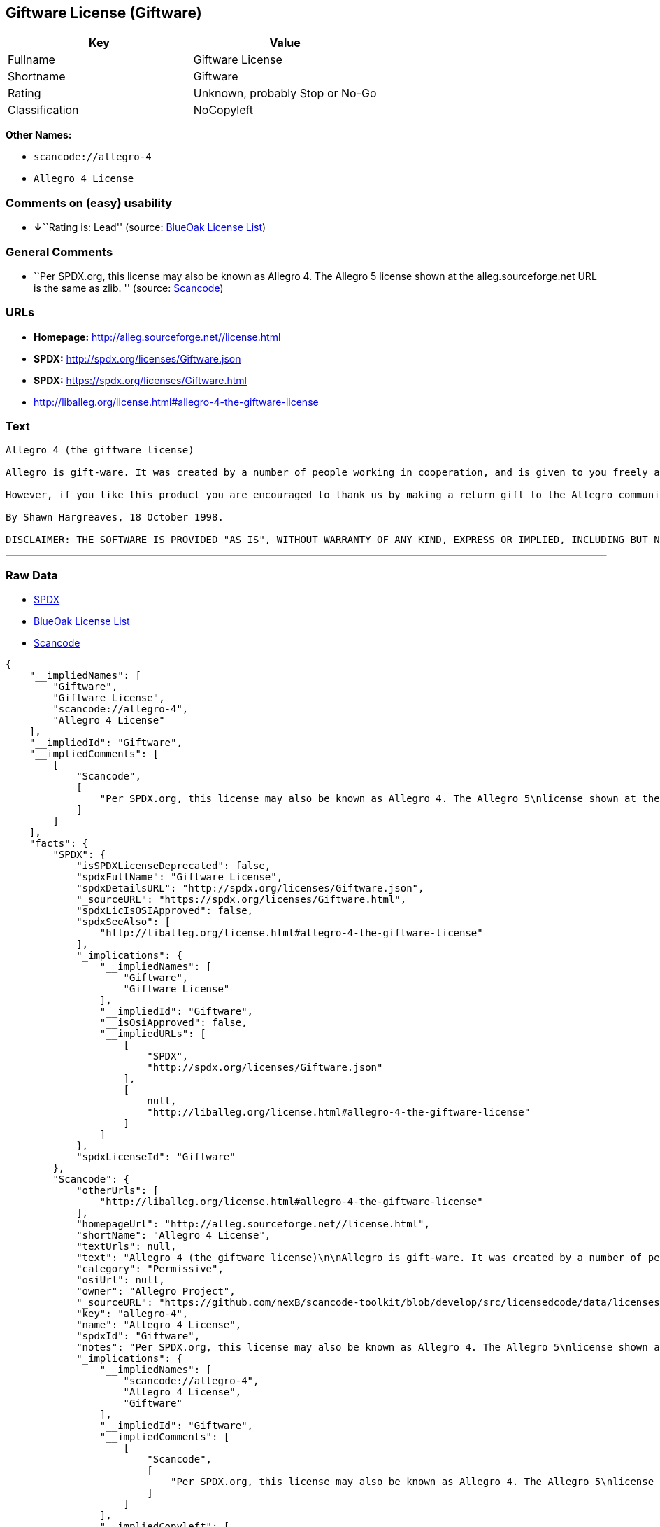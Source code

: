 == Giftware License (Giftware)

[cols=",",options="header",]
|===
|Key |Value
|Fullname |Giftware License
|Shortname |Giftware
|Rating |Unknown, probably Stop or No-Go
|Classification |NoCopyleft
|===

*Other Names:*

* `+scancode://allegro-4+`
* `+Allegro 4 License+`

=== Comments on (easy) usability

* **↓**``Rating is: Lead'' (source:
https://blueoakcouncil.org/list[BlueOak License List])

=== General Comments

* ``Per SPDX.org, this license may also be known as Allegro 4. The
Allegro 5 license shown at the alleg.sourceforge.net URL is the same as
zlib. '' (source:
https://github.com/nexB/scancode-toolkit/blob/develop/src/licensedcode/data/licenses/allegro-4.yml[Scancode])

=== URLs

* *Homepage:* http://alleg.sourceforge.net//license.html
* *SPDX:* http://spdx.org/licenses/Giftware.json
* *SPDX:* https://spdx.org/licenses/Giftware.html
* http://liballeg.org/license.html#allegro-4-the-giftware-license

=== Text

....
Allegro 4 (the giftware license)

Allegro is gift-ware. It was created by a number of people working in cooperation, and is given to you freely as a gift. You may use, modify, redistribute, and generally hack it about in any way you like, and you do not have to give us anything in return.

However, if you like this product you are encouraged to thank us by making a return gift to the Allegro community. This could be by writing an add-on package, providing a useful bug report, making an improvement to the library, or perhaps just releasing the sources of your program so that other people can learn from them. If you redistribute parts of this code or make a game using it, it would be nice if you mentioned Allegro somewhere in the credits, but you are not required to do this. We trust you not to abuse our generosity.

By Shawn Hargreaves, 18 October 1998.

DISCLAIMER: THE SOFTWARE IS PROVIDED "AS IS", WITHOUT WARRANTY OF ANY KIND, EXPRESS OR IMPLIED, INCLUDING BUT NOT LIMITED TO THE WARRANTIES OF MERCHANTABILITY, FITNESS FOR A PARTICULAR PURPOSE, TITLE AND NON-INFRINGEMENT. IN NO EVENT SHALL THE COPYRIGHT HOLDERS OR ANYONE DISTRIBUTING THE SOFTWARE BE LIABLE FOR ANY DAMAGES OR OTHER LIABILITY, WHETHER IN CONTRACT, TORT OR OTHERWISE, ARISING FROM, OUT OF OR IN CONNECTION WITH THE SOFTWARE OR THE USE OR OTHER DEALINGS IN THE SOFTWARE.
....

'''''

=== Raw Data

* https://spdx.org/licenses/Giftware.html[SPDX]
* https://blueoakcouncil.org/list[BlueOak License List]
* https://github.com/nexB/scancode-toolkit/blob/develop/src/licensedcode/data/licenses/allegro-4.yml[Scancode]

....
{
    "__impliedNames": [
        "Giftware",
        "Giftware License",
        "scancode://allegro-4",
        "Allegro 4 License"
    ],
    "__impliedId": "Giftware",
    "__impliedComments": [
        [
            "Scancode",
            [
                "Per SPDX.org, this license may also be known as Allegro 4. The Allegro 5\nlicense shown at the alleg.sourceforge.net URL is the same as zlib.\n"
            ]
        ]
    ],
    "facts": {
        "SPDX": {
            "isSPDXLicenseDeprecated": false,
            "spdxFullName": "Giftware License",
            "spdxDetailsURL": "http://spdx.org/licenses/Giftware.json",
            "_sourceURL": "https://spdx.org/licenses/Giftware.html",
            "spdxLicIsOSIApproved": false,
            "spdxSeeAlso": [
                "http://liballeg.org/license.html#allegro-4-the-giftware-license"
            ],
            "_implications": {
                "__impliedNames": [
                    "Giftware",
                    "Giftware License"
                ],
                "__impliedId": "Giftware",
                "__isOsiApproved": false,
                "__impliedURLs": [
                    [
                        "SPDX",
                        "http://spdx.org/licenses/Giftware.json"
                    ],
                    [
                        null,
                        "http://liballeg.org/license.html#allegro-4-the-giftware-license"
                    ]
                ]
            },
            "spdxLicenseId": "Giftware"
        },
        "Scancode": {
            "otherUrls": [
                "http://liballeg.org/license.html#allegro-4-the-giftware-license"
            ],
            "homepageUrl": "http://alleg.sourceforge.net//license.html",
            "shortName": "Allegro 4 License",
            "textUrls": null,
            "text": "Allegro 4 (the giftware license)\n\nAllegro is gift-ware. It was created by a number of people working in cooperation, and is given to you freely as a gift. You may use, modify, redistribute, and generally hack it about in any way you like, and you do not have to give us anything in return.\n\nHowever, if you like this product you are encouraged to thank us by making a return gift to the Allegro community. This could be by writing an add-on package, providing a useful bug report, making an improvement to the library, or perhaps just releasing the sources of your program so that other people can learn from them. If you redistribute parts of this code or make a game using it, it would be nice if you mentioned Allegro somewhere in the credits, but you are not required to do this. We trust you not to abuse our generosity.\n\nBy Shawn Hargreaves, 18 October 1998.\n\nDISCLAIMER: THE SOFTWARE IS PROVIDED \"AS IS\", WITHOUT WARRANTY OF ANY KIND, EXPRESS OR IMPLIED, INCLUDING BUT NOT LIMITED TO THE WARRANTIES OF MERCHANTABILITY, FITNESS FOR A PARTICULAR PURPOSE, TITLE AND NON-INFRINGEMENT. IN NO EVENT SHALL THE COPYRIGHT HOLDERS OR ANYONE DISTRIBUTING THE SOFTWARE BE LIABLE FOR ANY DAMAGES OR OTHER LIABILITY, WHETHER IN CONTRACT, TORT OR OTHERWISE, ARISING FROM, OUT OF OR IN CONNECTION WITH THE SOFTWARE OR THE USE OR OTHER DEALINGS IN THE SOFTWARE.",
            "category": "Permissive",
            "osiUrl": null,
            "owner": "Allegro Project",
            "_sourceURL": "https://github.com/nexB/scancode-toolkit/blob/develop/src/licensedcode/data/licenses/allegro-4.yml",
            "key": "allegro-4",
            "name": "Allegro 4 License",
            "spdxId": "Giftware",
            "notes": "Per SPDX.org, this license may also be known as Allegro 4. The Allegro 5\nlicense shown at the alleg.sourceforge.net URL is the same as zlib.\n",
            "_implications": {
                "__impliedNames": [
                    "scancode://allegro-4",
                    "Allegro 4 License",
                    "Giftware"
                ],
                "__impliedId": "Giftware",
                "__impliedComments": [
                    [
                        "Scancode",
                        [
                            "Per SPDX.org, this license may also be known as Allegro 4. The Allegro 5\nlicense shown at the alleg.sourceforge.net URL is the same as zlib.\n"
                        ]
                    ]
                ],
                "__impliedCopyleft": [
                    [
                        "Scancode",
                        "NoCopyleft"
                    ]
                ],
                "__calculatedCopyleft": "NoCopyleft",
                "__impliedText": "Allegro 4 (the giftware license)\n\nAllegro is gift-ware. It was created by a number of people working in cooperation, and is given to you freely as a gift. You may use, modify, redistribute, and generally hack it about in any way you like, and you do not have to give us anything in return.\n\nHowever, if you like this product you are encouraged to thank us by making a return gift to the Allegro community. This could be by writing an add-on package, providing a useful bug report, making an improvement to the library, or perhaps just releasing the sources of your program so that other people can learn from them. If you redistribute parts of this code or make a game using it, it would be nice if you mentioned Allegro somewhere in the credits, but you are not required to do this. We trust you not to abuse our generosity.\n\nBy Shawn Hargreaves, 18 October 1998.\n\nDISCLAIMER: THE SOFTWARE IS PROVIDED \"AS IS\", WITHOUT WARRANTY OF ANY KIND, EXPRESS OR IMPLIED, INCLUDING BUT NOT LIMITED TO THE WARRANTIES OF MERCHANTABILITY, FITNESS FOR A PARTICULAR PURPOSE, TITLE AND NON-INFRINGEMENT. IN NO EVENT SHALL THE COPYRIGHT HOLDERS OR ANYONE DISTRIBUTING THE SOFTWARE BE LIABLE FOR ANY DAMAGES OR OTHER LIABILITY, WHETHER IN CONTRACT, TORT OR OTHERWISE, ARISING FROM, OUT OF OR IN CONNECTION WITH THE SOFTWARE OR THE USE OR OTHER DEALINGS IN THE SOFTWARE.",
                "__impliedURLs": [
                    [
                        "Homepage",
                        "http://alleg.sourceforge.net//license.html"
                    ],
                    [
                        null,
                        "http://liballeg.org/license.html#allegro-4-the-giftware-license"
                    ]
                ]
            }
        },
        "BlueOak License List": {
            "BlueOakRating": "Lead",
            "url": "https://spdx.org/licenses/Giftware.html",
            "isPermissive": true,
            "_sourceURL": "https://blueoakcouncil.org/list",
            "name": "Giftware License",
            "id": "Giftware",
            "_implications": {
                "__impliedNames": [
                    "Giftware",
                    "Giftware License"
                ],
                "__impliedJudgement": [
                    [
                        "BlueOak License List",
                        {
                            "tag": "NegativeJudgement",
                            "contents": "Rating is: Lead"
                        }
                    ]
                ],
                "__impliedCopyleft": [
                    [
                        "BlueOak License List",
                        "NoCopyleft"
                    ]
                ],
                "__calculatedCopyleft": "NoCopyleft",
                "__impliedURLs": [
                    [
                        "SPDX",
                        "https://spdx.org/licenses/Giftware.html"
                    ]
                ]
            }
        }
    },
    "__impliedJudgement": [
        [
            "BlueOak License List",
            {
                "tag": "NegativeJudgement",
                "contents": "Rating is: Lead"
            }
        ]
    ],
    "__impliedCopyleft": [
        [
            "BlueOak License List",
            "NoCopyleft"
        ],
        [
            "Scancode",
            "NoCopyleft"
        ]
    ],
    "__calculatedCopyleft": "NoCopyleft",
    "__isOsiApproved": false,
    "__impliedText": "Allegro 4 (the giftware license)\n\nAllegro is gift-ware. It was created by a number of people working in cooperation, and is given to you freely as a gift. You may use, modify, redistribute, and generally hack it about in any way you like, and you do not have to give us anything in return.\n\nHowever, if you like this product you are encouraged to thank us by making a return gift to the Allegro community. This could be by writing an add-on package, providing a useful bug report, making an improvement to the library, or perhaps just releasing the sources of your program so that other people can learn from them. If you redistribute parts of this code or make a game using it, it would be nice if you mentioned Allegro somewhere in the credits, but you are not required to do this. We trust you not to abuse our generosity.\n\nBy Shawn Hargreaves, 18 October 1998.\n\nDISCLAIMER: THE SOFTWARE IS PROVIDED \"AS IS\", WITHOUT WARRANTY OF ANY KIND, EXPRESS OR IMPLIED, INCLUDING BUT NOT LIMITED TO THE WARRANTIES OF MERCHANTABILITY, FITNESS FOR A PARTICULAR PURPOSE, TITLE AND NON-INFRINGEMENT. IN NO EVENT SHALL THE COPYRIGHT HOLDERS OR ANYONE DISTRIBUTING THE SOFTWARE BE LIABLE FOR ANY DAMAGES OR OTHER LIABILITY, WHETHER IN CONTRACT, TORT OR OTHERWISE, ARISING FROM, OUT OF OR IN CONNECTION WITH THE SOFTWARE OR THE USE OR OTHER DEALINGS IN THE SOFTWARE.",
    "__impliedURLs": [
        [
            "SPDX",
            "http://spdx.org/licenses/Giftware.json"
        ],
        [
            null,
            "http://liballeg.org/license.html#allegro-4-the-giftware-license"
        ],
        [
            "SPDX",
            "https://spdx.org/licenses/Giftware.html"
        ],
        [
            "Homepage",
            "http://alleg.sourceforge.net//license.html"
        ]
    ]
}
....

'''''

=== Dot Cluster Graph

image:../dot/Giftware.svg[image,title="dot"]